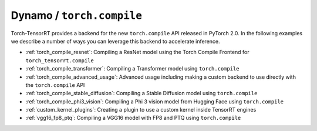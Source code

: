 .. _torch_compile:

Dynamo / ``torch.compile``
----------------------------

Torch-TensorRT provides a backend for the new ``torch.compile`` API released in PyTorch 2.0. In the following examples we describe
a number of ways you can leverage this backend to accelerate inference.

* :ref:`torch_compile_resnet`: Compiling a ResNet model using the Torch Compile Frontend for ``torch_tensorrt.compile``
* :ref:`torch_compile_transformer`: Compiling a Transformer model using ``torch.compile``
* :ref:`torch_compile_advanced_usage`: Advanced usage including making a custom backend to use directly with the ``torch.compile`` API
* :ref:`torch_compile_stable_diffusion`: Compiling a Stable Diffusion model using ``torch.compile``
* :ref:`torch_compile_phi3_vision`: Compiling a Phi 3 vision model from Hugging Face using ``torch.compile``
* :ref:`custom_kernel_plugins`: Creating a plugin to use a custom kernel inside TensorRT engines
* :ref:`vgg16_fp8_ptq`: Compiling a VGG16 model with FP8 and PTQ using ``torch.compile``
